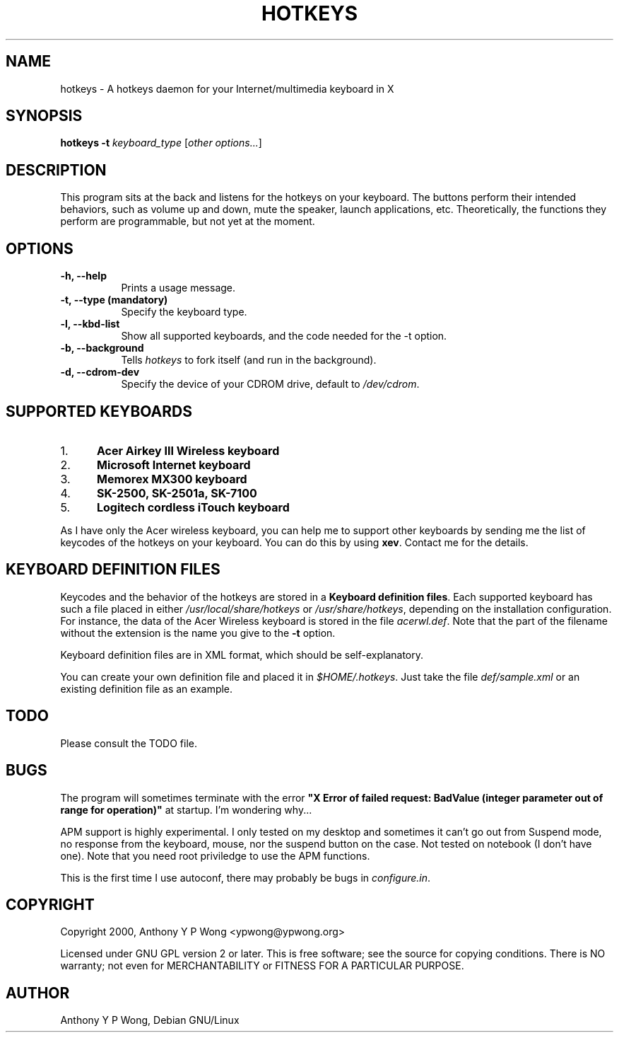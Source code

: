 .\" $TOG: xkbevd.man /main/6 1998/02/12 09:34:24 kaleb $
.TH HOTKEYS 1 "18 January 2001" "v0.3"
.SH NAME
hotkeys \- A hotkeys daemon for your Internet/multimedia keyboard in X
.SH SYNOPSIS
.B hotkeys \-t \fIkeyboard_type\fR
[\fIother options...\fR]
.SH DESCRIPTION
.PP
This program sits at the back and listens for the hotkeys on your
keyboard. The buttons perform their intended behaviors, such as volume
up and down, mute the speaker, launch applications, etc.
Theoretically, the functions they perform are programmable, but not
yet at the moment.
.SH OPTIONS
.TP 8
.B \-h, \-\-help
Prints a usage message.
.TP 8
.B \-t, \-\-type (mandatory)
Specify the keyboard type.
.TP 8
.B \-l, \-\-kbd\-list
Show all supported keyboards, and the code needed for the \-t option.
.TP 8
.B \-b, \-\-background
Tells \fIhotkeys\fP to fork itself (and run in the background).
.TP 8
.B \-d, \-\-cdrom\-dev
Specify the device of your CDROM drive, default to \fI/dev/cdrom\fR.
.\" .TP 8
.\" .B \-v
.\" Print more information, including debugging messages.   Multiple 
.\" specifications of \fI-v\fP cause more output, to a point.
.SH "SUPPORTED KEYBOARDS"
.\".TP 8
.IP 1. 5
.B Acer Airkey III Wireless keyboard
.\"The \fBvolume up\fR and \fBdown\fR works by changing the master volume of the
.\"mixer (\fI/dev/mixer\fR).
.\"
.\"The \fBmute\fR button sets the volume to 0 when pressed once, and restores the
.\"previous volume when pressed again.
.\"
.\"The \fBeject\fR button can eject and close the tray. The \fBplay\fR
.\"button can be used to close the tray too.
.IP 2. 5
.B Microsoft Internet keyboard
.IP 3. 5
.B Memorex MX300 keyboard
.IP 4. 5
.B SK-2500, SK-2501a, SK-7100
.IP 5. 5
.B Logitech cordless iTouch keyboard
.\" .PP
.\" For details please consult the file \fIkeyboard.list\fR.
.P
As I have only the Acer wireless keyboard, you can help
me to support other keyboards by sending me the list of keycodes of
the hotkeys on your keyboard. You can do this by using \fBxev\fR.
Contact me for the details.
.SH "KEYBOARD DEFINITION FILES"
Keycodes and the behavior of the hotkeys are stored in a \fBKeyboard
definition files\fR. Each supported keyboard has such a file placed in
either \fI/usr/local/share/hotkeys\fR or \fI/usr/share/hotkeys\fR,
depending on the installation configuration. For instance, the data
of the Acer Wireless keyboard is stored in the file \fIacerwl.def\fR.
Note that the part of the filename without the extension is the name
you give to the \fB\-t\fR option.
.P
Keyboard definition files are in XML format, which should be
self-explanatory.
.P
You can create your own definition file and placed it in
\fI$HOME/.hotkeys\fR. Just take the file \fIdef/sample.xml\fR or an
existing definition file as an example.
.SH "TODO"
Please consult the TODO file.
.SH "BUGS"
The program will sometimes terminate with the error
\fB"X Error of failed request:  BadValue (integer parameter out of range
for operation)"\fR at startup. I'm wondering why...
.PP
APM support is highly experimental. I only tested on my desktop and
sometimes it can't go out from Suspend mode, no response from the
keyboard, mouse, nor the suspend button on the case. Not tested on
notebook (I don't have one). Note that you need root priviledge to use
the APM functions.
.PP
This is the first time I use autoconf, there may probably be bugs in
\fIconfigure.in\fR.
.SH COPYRIGHT
Copyright 2000, Anthony Y P Wong <ypwong@ypwong.org>
.PP
Licensed under GNU GPL version 2 or later.  This  is  free software;
see the source for copying conditions. There is NO warranty; not even
for MERCHANTABILITY or FITNESS FOR A PARTICULAR PURPOSE.
.SH AUTHOR
Anthony Y P Wong, Debian GNU/Linux
